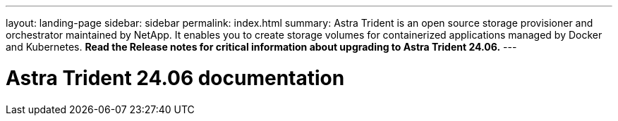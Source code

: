 ---
layout: landing-page
sidebar: sidebar
permalink: index.html
summary: Astra Trident is an open source storage provisioner and orchestrator maintained by NetApp. It enables you to create storage volumes for containerized applications managed by Docker and Kubernetes. **Read the Release notes for critical information about upgrading to Astra Trident 24.06.**
---

= Astra Trident 24.06 documentation
:hardbreaks:
:nofooter:
:icons: font
:linkattrs:
:imagesdir: ./media/
